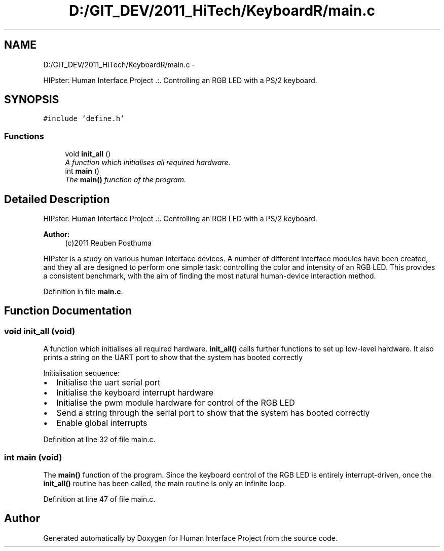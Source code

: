 .TH "D:/GIT_DEV/2011_HiTech/KeyboardR/main.c" 3 "Mon Mar 28 2011" "Version 0.7" "Human Interface Project" \" -*- nroff -*-
.ad l
.nh
.SH NAME
D:/GIT_DEV/2011_HiTech/KeyboardR/main.c \- 
.PP
HIPster: Human Interface Project .:. Controlling an RGB LED with a PS/2 keyboard.  

.SH SYNOPSIS
.br
.PP
\fC#include 'define.h'\fP
.br

.SS "Functions"

.in +1c
.ti -1c
.RI "void \fBinit_all\fP ()"
.br
.RI "\fIA function which initialises all required hardware. \fP"
.ti -1c
.RI "int \fBmain\fP ()"
.br
.RI "\fIThe \fBmain()\fP function of the program. \fP"
.in -1c
.SH "Detailed Description"
.PP 
HIPster: Human Interface Project .:. Controlling an RGB LED with a PS/2 keyboard. 

\fBAuthor:\fP
.RS 4
(c)2011 Reuben Posthuma
.RE
.PP
HIPster is a study on various human interface devices. A number of different interface modules have been created, and they all are designed to perform one simple task: controlling the color and intensity of an RGB LED. This provides a consistent benchmark, with the aim of finding the most natural human-device interaction method. 
.PP
Definition in file \fBmain.c\fP.
.SH "Function Documentation"
.PP 
.SS "void init_all (void)"
.PP
A function which initialises all required hardware. \fBinit_all()\fP calls further functions to set up low-level hardware. It also prints a string on the UART port to show that the system has booted correctly
.PP
Initialisation sequence:
.IP "\(bu" 2
Initialise the uart serial port
.IP "\(bu" 2
Initialise the keyboard interrupt hardware
.IP "\(bu" 2
Initialise the pwm module hardware for control of the RGB LED
.IP "\(bu" 2
Send a string through the serial port to show that the system has booted correctly
.IP "\(bu" 2
Enable global interrupts 
.PP

.PP
Definition at line 32 of file main.c.
.SS "int main (void)"
.PP
The \fBmain()\fP function of the program. Since the keyboard control of the RGB LED is entirely interrupt-driven, once the \fBinit_all()\fP routine has been called, the main routine is only an infinite loop. 
.PP
Definition at line 47 of file main.c.
.SH "Author"
.PP 
Generated automatically by Doxygen for Human Interface Project from the source code.
